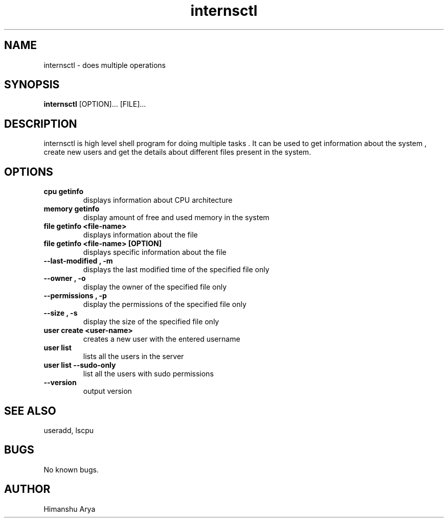 .\" Manpage for internsctl.
.TH internsctl v0.1.0 "06 February 2025" "v0.1.0" "INTERNSCTL MAN PAGE"
.SH NAME
internsctl \- does multiple operations 

.SH SYNOPSIS
.B internsctl
.RB [OPTION]...
.RB [FILE]...

.SH DESCRIPTION
internsctl is high level shell program for doing multiple tasks . It can be used to get information about the system , create new users and get the details about different files present in the system.

.SH OPTIONS
.TP
.B cpu getinfo
displays information about CPU architecture
.TP
.B memory getinfo
display amount of free and used memory in the system
.TP
.B file getinfo <file-name>
displays information about the file
.TP
.B file getinfo <file-name> [OPTION]
displays specific information about the file
.TP
.B --last-modified , -m
displays the last modified time of the specified file only
.TP
.B --owner , -o
display the owner of the specified file only
.TP
.B --permissions , -p
display the permissions of the specified file only
.TP
.B --size , -s
display the size of the specified file only
.TP
.B user create <user-name>
creates a new user with the entered username
.TP
.B user list
lists all the users in the server
.TP
.B user list --sudo-only
list all the users with sudo permissions
.TP
.B --version
output version 


.SH SEE ALSO
useradd, lscpu
.SH BUGS
No known bugs.
.SH AUTHOR
Himanshu Arya